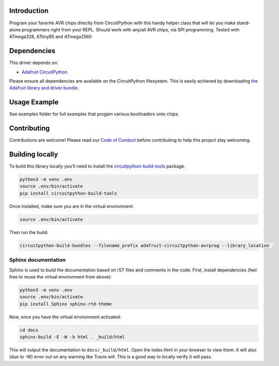 
Introduction
============

.. image:: https://readthedocs.org/projects/adafruit-circuitpython-avrprog/badge/?version=latest
    :target: https://circuitpython.readthedocs.io/projects/avrprog/en/latest/
    :alt: Documentation Status

.. image :: https://img.shields.io/discord/327254708534116352.svg
    :target: https://discord.gg/nBQh6qu
    :alt: Discord

.. image:: https://travis-ci.org/adafruit/Adafruit_CircuitPython_AVRprog.svg?branch=master
    :target: https://travis-ci.org/adafruit/Adafruit_CircuitPython_AVRprog
    :alt: Build Status

Program your favorite AVR chips directly from CircuitPython with this handy helper class that will let you make stand-alone programmers right from your REPL. Should work with any/all AVR chips, via SPI programming. Tested with ATmega328, ATtiny85 and ATmega2560

Dependencies
=============
This driver depends on:

* `Adafruit CircuitPython <https://github.com/adafruit/circuitpython>`_

Please ensure all dependencies are available on the CircuitPython filesystem.
This is easily achieved by downloading
`the Adafruit library and driver bundle <https://github.com/adafruit/Adafruit_CircuitPython_Bundle>`_.

Usage Example
=============

See examples folder for full examples that progam various bootloaders onto chips.

Contributing
============

Contributions are welcome! Please read our `Code of Conduct
<https://github.com/adafruit/Adafruit_CircuitPython_AVRprog/blob/master/CODE_OF_CONDUCT.md>`_
before contributing to help this project stay welcoming.

Building locally
================

To build this library locally you'll need to install the
`circuitpython-build-tools <https://github.com/adafruit/circuitpython-build-tools>`_ package.

.. code-block:: shell

    python3 -m venv .env
    source .env/bin/activate
    pip install circuitpython-build-tools

Once installed, make sure you are in the virtual environment:

.. code-block:: shell

    source .env/bin/activate

Then run the build:

.. code-block:: shell

    circuitpython-build-bundles --filename_prefix adafruit-circuitpython-avrprog --library_location .

Sphinx documentation
-----------------------

Sphinx is used to build the documentation based on rST files and comments in the code. First,
install dependencies (feel free to reuse the virtual environment from above):

.. code-block:: shell

    python3 -m venv .env
    source .env/bin/activate
    pip install Sphinx sphinx-rtd-theme

Now, once you have the virtual environment activated:

.. code-block:: shell

    cd docs
    sphinx-build -E -W -b html . _build/html

This will output the documentation to ``docs/_build/html``. Open the index.html in your browser to
view them. It will also (due to -W) error out on any warning like Travis will. This is a good way to
locally verify it will pass.
